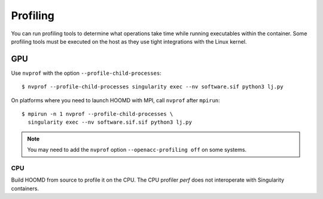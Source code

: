 Profiling
=========

You can run profiling tools to determine what operations take time while running executables within
the container. Some profiling tools must be executed on the host as they use tight integrations with
the Linux kernel.

GPU
___

Use ``nvprof`` with the option ``--profile-child-processes``::

    $ nvprof --profile-child-processes singularity exec --nv software.sif python3 lj.py

On platforms where you need to launch HOOMD with MPI, call ``nvprof`` after ``mpirun``::

    $ mpirun -n 1 nvprof --profile-child-processes \
      singularity exec --nv software.sif.sif python3 lj.py

.. note::

    You may need to add the ``nvprof`` option ``--openacc-profiling off`` on some systems.

CPU
---

Build HOOMD from source to profile it on the CPU.  The CPU profiler `perf` does not interoperate
with Singularity containers.
